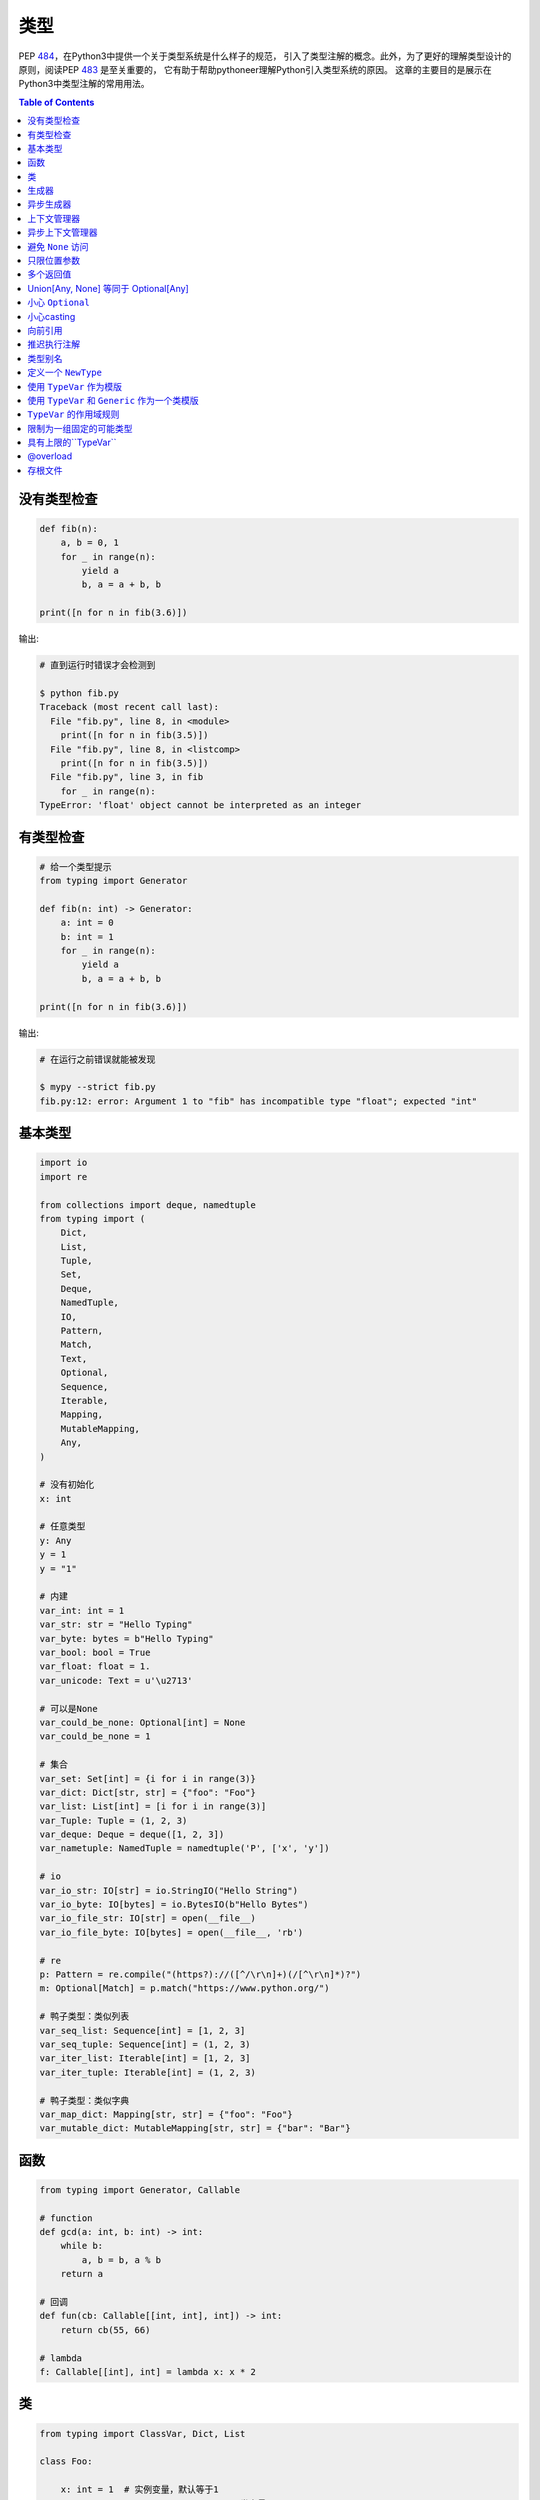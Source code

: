 .. meta::
    :description lang=en: Collect useful snippets of Python typing
    :keywords: Python3, Static Typing, Python Type hints, Type hints Cheat Sheet

======
类型
======

PEP `484 <https://www.python.org/dev/peps/pep-0484/>`_，在Python3中提供一个关于类型系统是什么样子的规范，
引入了类型注解的概念。此外，为了更好的理解类型设计的原则，阅读PEP `483 <https://www.python.org/dev/peps/pep-0483/>`_ 是至关重要的，
它有助于帮助pythoneer理解Python引入类型系统的原因。
这章的主要目的是展示在Python3中类型注解的常用用法。


.. contents:: Table of Contents
    :backlinks: none

没有类型检查
-------------------

.. code-block:: python

    def fib(n):
        a, b = 0, 1
        for _ in range(n):
            yield a
            b, a = a + b, b

    print([n for n in fib(3.6)])


输出:

.. code-block:: bash

    # 直到运行时错误才会检测到

    $ python fib.py
    Traceback (most recent call last):
      File "fib.py", line 8, in <module>
        print([n for n in fib(3.5)])
      File "fib.py", line 8, in <listcomp>
        print([n for n in fib(3.5)])
      File "fib.py", line 3, in fib
        for _ in range(n):
    TypeError: 'float' object cannot be interpreted as an integer


有类型检查
----------------

.. code-block:: python

    # 给一个类型提示
    from typing import Generator

    def fib(n: int) -> Generator:
        a: int = 0
        b: int = 1
        for _ in range(n):
            yield a
            b, a = a + b, b

    print([n for n in fib(3.6)])

输出:

.. code-block:: bash

    # 在运行之前错误就能被发现

    $ mypy --strict fib.py
    fib.py:12: error: Argument 1 to "fib" has incompatible type "float"; expected "int"

基本类型
-----------

.. code-block:: python

    import io
    import re

    from collections import deque, namedtuple
    from typing import (
        Dict,
        List,
        Tuple,
        Set,
        Deque,
        NamedTuple,
        IO,
        Pattern,
        Match,
        Text,
        Optional,
        Sequence,
        Iterable,
        Mapping,
        MutableMapping,
        Any,
    )

    # 没有初始化
    x: int

    # 任意类型
    y: Any
    y = 1
    y = "1"

    # 内建
    var_int: int = 1
    var_str: str = "Hello Typing"
    var_byte: bytes = b"Hello Typing"
    var_bool: bool = True
    var_float: float = 1.
    var_unicode: Text = u'\u2713'

    # 可以是None
    var_could_be_none: Optional[int] = None
    var_could_be_none = 1

    # 集合
    var_set: Set[int] = {i for i in range(3)}
    var_dict: Dict[str, str] = {"foo": "Foo"}
    var_list: List[int] = [i for i in range(3)]
    var_Tuple: Tuple = (1, 2, 3)
    var_deque: Deque = deque([1, 2, 3])
    var_nametuple: NamedTuple = namedtuple('P', ['x', 'y'])

    # io
    var_io_str: IO[str] = io.StringIO("Hello String")
    var_io_byte: IO[bytes] = io.BytesIO(b"Hello Bytes")
    var_io_file_str: IO[str] = open(__file__)
    var_io_file_byte: IO[bytes] = open(__file__, 'rb')

    # re
    p: Pattern = re.compile("(https?)://([^/\r\n]+)(/[^\r\n]*)?")
    m: Optional[Match] = p.match("https://www.python.org/")

    # 鸭子类型：类似列表
    var_seq_list: Sequence[int] = [1, 2, 3]
    var_seq_tuple: Sequence[int] = (1, 2, 3)
    var_iter_list: Iterable[int] = [1, 2, 3]
    var_iter_tuple: Iterable[int] = (1, 2, 3)

    # 鸭子类型：类似字典
    var_map_dict: Mapping[str, str] = {"foo": "Foo"}
    var_mutable_dict: MutableMapping[str, str] = {"bar": "Bar"}

函数
----------

.. code-block:: python

    from typing import Generator, Callable

    # function
    def gcd(a: int, b: int) -> int:
        while b:
            a, b = b, a % b
        return a

    # 回调
    def fun(cb: Callable[[int, int], int]) -> int:
        return cb(55, 66)

    # lambda
    f: Callable[[int], int] = lambda x: x * 2

类
--------

.. code-block:: python

    from typing import ClassVar, Dict, List

    class Foo:

        x: int = 1  # 实例变量，默认等于1
        y: ClassVar[str] = "class var"  # 类变量

        def __init__(self) -> None:
            self.i: List[int] = [0]

        def foo(self, a: int, b: str) -> Dict[int, str]:
            return {a: b}

    foo = Foo()
    foo.x = 123

    print(foo.x)
    print(foo.i)
    print(Foo.y)
    print(foo.foo(1, "abc"))

生成器
----------

.. code-block:: python

    from typing import Generator

    # Generator[YieldType, SendType, ReturnType]
    def fib(n: int) -> Generator[int, None, None]:
        a: int = 0
        b: int = 1
        while n > 0:
            yield a
            b, a = a + b, b
            n -= 1

    g: Generator = fib(10)
    i: Iterator[int] = (x for x in range(3))

异步生成器
-----------------------

.. code-block:: python

    import asyncio

    from typing import AsyncGenerator, AsyncIterator

    async def fib(n: int) -> AsyncGenerator:
        a: int = 0
        b: int = 1
        while n > 0:
            await asyncio.sleep(0.1)
            yield a

            b, a = a + b, b
            n -= 1

    async def main() -> None:
        async for f in fib(10):
            print(f)

        ag: AsyncIterator = (f async for f in fib(10))

    loop = asyncio.get_event_loop()
    loop.run_until_complete(main())

上下文管理器
---------------

.. code-block:: python

    from typing import ContextManager, Generator, IO
    from contextlib import contextmanager

    @contextmanager
    def open_file(name: str) -> Generator:
        f = open(name)
        yield f
        f.close()

    cm: ContextManager[IO] = open_file(__file__)
    with cm as f:
        print(f.read())

异步上下文管理器
-----------------------------

.. code-block:: python

    import asyncio

    from typing import AsyncContextManager, AsyncGenerator, IO
    from contextlib import asynccontextmanager

    # 需要python-3.7或更高版本
    @asynccontextmanager
    async def open_file(name: str) -> AsyncGenerator:
        await asyncio.sleep(0.1)
        f = open(name)
        yield f
        await asyncio.sleep(0.1)
        f.close()

    async def main() -> None:
        acm: AsyncContextManager[IO] = open_file(__file__)
        async with acm as f:
            print(f.read())

    loop = asyncio.get_event_loop()
    loop.run_until_complete(main())

避免 ``None`` 访问
----------------------

.. code-block:: python

    import re

    from typing import Pattern, Dict, Optional

    # like c++
    # std::regex url("(https?)://([^/\r\n]+)(/[^\r\n]*)?");
    # std::regex color("^#?([a-f0-9]{6}|[a-f0-9]{3})$");

    url: Pattern = re.compile("(https?)://([^/\r\n]+)(/[^\r\n]*)?")
    color: Pattern = re.compile("^#?([a-f0-9]{6}|[a-f0-9]{3})$")

    x: Dict[str, Pattern] = {"url": url, "color": color}
    y: Optional[Pattern] = x.get("baz", None)

    print(y.match("https://www.python.org/"))

输出:

.. code-block:: bash

    $ mypy --strict foo.py
    foo.py:15: error: Item "None" of "Optional[Pattern[Any]]" has no attribute "match"

只限位置参数
--------------------------

.. code-block:: python

    # 定义名称以__开头的参数

    def fib(__n: int) -> int:  # positional only arg
        a, b = 0, 1
        for _ in range(__n):
            b, a = a + b, b
        return a


    def gcd(*, a: int, b: int) -> int:  # keyword only arg
        while b:
            a, b = b, a % b
        return a


    print(fib(__n=10))  # error
    print(gcd(10, 5))   # error

输出:

.. code-block:: bash

    mypy --strict foo.py
    foo.py:1: note: "fib" defined here
    foo.py:14: error: Unexpected keyword argument "__n" for "fib"
    foo.py:15: error: Too many positional arguments for "gcd"

多个返回值
-----------------------

.. code-block:: python

    from typing import Tuple, Iterable, Union

    def foo(x: int, y: int) -> Tuple[int, int]:
        return x, y

    # or

    def bar(x: int, y: str) -> Iterable[Union[int, str]]:
        # XXX: not recommend declaring in this way
        return x, y

    a: int
    b: int
    a, b = foo(1, 2)      # ok
    c, d = bar(3, "bar")  # ok

Union[Any, None] 等同于 Optional[Any]
---------------------------------------------

.. code-block:: python

    from typing import List, Union

    def first(l: List[Union[int, None]]) -> Union[int, None]:
        return None if len(l) == 0 else l[0]

    first([None])

    # 等同于

    from typing import List, Optional

    def first(l: List[Optional[int]]) -> Optional[int]:
        return None if len(l) == 0 else l[0]

    first([None])

小心 ``Optional``
---------------------------

.. code-block:: python

    from typing import cast, Optional

    def fib(n):
        a, b = 0, 1
        for _ in range(n):
            b, a = a + b, b
        return a

    def cal(n: Optional[int]) -> None:
        print(fib(n))

    cal(None)

输出:

.. code-block:: bash

    # mypy不会检测到错误
    $ mypy foo.py

准确声明

.. code-block:: python

    from typing import Optional

    def fib(n: int) -> int:  # 定义n是一个int类型
        a, b = 0, 1
        for _ in range(n):
            b, a = a + b, b
        return a

    def cal(n: Optional[int]) -> None:
        print(fib(n))

output:

.. code-block:: bash

    # mypy可以检测到错误，即使我们没有检验None
    $ mypy --strict foo.py
    foo.py:11: error: Argument 1 to "fib" has incompatible type "Optional[int]"; expected "int"

小心casting
----------------------

.. code-block:: python

    from typing import cast, Optional

    def gcd(a: int, b: int) -> int:
        while b:
            a, b = b, a % b
        return a

    def cal(a: Optional[int], b: Optional[int]) -> None:
        # XXX: 避免 casting
        ca, cb = cast(int, a), cast(int, b)
        print(gcd(ca, cb))

    cal(None, None)

输出:

.. code-block:: bash

    # mypy不会检测到错误
    $ mypy --strict foo.py


向前引用
-------------------

基于PEP 484, 如果我们想在声明之前引用一个类型，我们
不得不使用 **字符串** 去表明，稍后会在文件中会出现这种类型的名称。

.. code-block:: python

    from typing import Optional


    class Tree:
        def __init__(
            self, data: int,
            left: Optional["Tree"],  # 向前引用
            right: Optional["Tree"]
        ) -> None:
            self.data = data
            self.left = left
            self.right = right

.. note::

    有一些问题，mypy不会输出关于向前引用的检测信息。
    更多消息可以看 `Issue#948`_。

.. _Issue\#948: https://github.com/python/mypy/issues/948

.. code-block:: python

    class A:
        def __init__(self, a: A) -> None:  # 应该是失败的
            self.a = a

输出:

.. code-block:: bash

    $ mypy --strict type.py
    $ echo $?
    0
    $ python type.py   # 在运行时失败
    Traceback (most recent call last):
      File "type.py", line 1, in <module>
        class A:
      File "type.py", line 2, in A
        def __init__(self, a: A) -> None:  # should fail
    NameError: name 'A' is not defined

推迟执行注解
-----------------------------------

**Python 3.7中的新功能**

- PEP 563_ - 推迟执行注解

.. _563: https://www.python.org/dev/peps/pep-0563/

在Python 3.7之前

.. code-block:: python

    >>> class A:
    ...     def __init__(self, a: A) -> None:
    ...         self._a = a
    ...
    Traceback (most recent call last):
      File "<stdin>", line 1, in <module>
      File "<stdin>", line 2, in A
    NameError: name 'A' is not defined

在Python 3.7之后(包括3.7)

.. code-block:: python

    >>> from __future__ import annotations
    >>> class A:
    ...     def __init__(self, a: A) -> None:
    ...         self._a = a
    ...

.. note::

    注解只能使用在，变量存在的作用域下。
    因此，**向前引用** 不支持，变量在当前作用域不可信的这种情况。
    **推迟执行注解** 将在Python4.0时，变成默认特性。

类型别名
----------

像 ``typedef`` 或者 ``using`` 在c/c++中的用法

.. code-block:: cpp

    #include <iostream>
    #include <string>
    #include <regex>
    #include <vector>

    typedef std::string Url;
    template<typename T> using Vector = std::vector<T>;

    int main(int argc, char *argv[])
    {
        Url url = "https://python.org";
        std::regex p("(https?)://([^/\r\n]+)(/[^\r\n]*)?");
        bool m = std::regex_match(url, p);
        Vector<int> v = {1, 2};

        std::cout << m << std::endl;
        for (auto it : v) std::cout << it << std::endl;
        return 0;
    }

类型别名可以有一个简单的变量来定义

.. code-block:: python

    import re

    from typing import Pattern, List

    # 像typedef或者using在c/c++中的用法

    # PEP 484提出大写别名
    Url = str

    url: Url = "https://www.python.org/"

    p: Pattern = re.compile("(https?)://([^/\r\n]+)(/[^\r\n]*)?")
    m = p.match(url)

    Vector = List[int]
    v: Vector = [1., 2.]

定义一个 ``NewType``
---------------------

不像别名，``NewType`` returns a separate type but is identical to the original type at runtime.

.. code-block:: python

    from sqlalchemy import Column, String, Integer
    from sqlalchemy.ext.declarative import declarative_base
    from typing import NewType, Any

    # check mypy #2477
    Base: Any = declarative_base()

    # 创建一个新类型
    Id = NewType('Id', int) # 不等同于别名，它是一个'新类型'

    class User(Base):
        __tablename__ = 'User'
        id = Column(Integer, primary_key=True)
        age = Column(Integer, nullable=False)
        name = Column(String, nullable=False)

        def __init__(self, id: Id, age: int, name: str) -> None:
            self.id = id
            self.age = age
            self.name = name

    # 创建用户
    user1 = User(Id(1), 62, "Guido van Rossum") # ok
    user2 = User(2, 48, "David M. Beazley")     # error

输出:

.. code-block:: bash

    $ python foo.py
    $ mypy --ignore-missing-imports foo.py
    foo.py:24: error: Argument 1 to "User" has incompatible type "int"; expected "Id"

进一步阅读:

- `Issue\#1284`_

.. _`Issue\#1284`: https://github.com/python/mypy/issues/1284


使用 ``TypeVar`` 作为模版
------------------------------

像c++的 ``template <typename T>``

.. code-block:: cpp

    #include <iostream>

    template <typename T>
    T add(T x, T y) {
        return x + y;
    }

    int main(int argc, char *argv[])
    {
        std::cout << add(1, 2) << std::endl;
        std::cout << add(1., 2.) << std::endl;
        return 0;
    }

在Python中使用 ``TypeVar``

.. code-block:: python

    from typing import TypeVar

    T = TypeVar("T")

    def add(x: T, y: T) -> T:
        return x + y

    add(1, 2)
    add(1., 2.)

使用 ``TypeVar`` 和 ``Generic`` 作为一个类模版
----------------------------------------------------

像 c++ ``template <typename T> class``

.. code-block:: cpp

    #include <iostream>

    template<typename T>
    class Foo {
    public:
        Foo(T foo) {
            foo_ = foo;
        }
        T Get() {
            return foo_;
        }
    private:
        T foo_;
    };

    int main(int argc, char *argv[])
    {
        Foo<int> f(123);
        std::cout << f.Get() << std::endl;
        return 0;
    }

在Python中定义一个通用类

.. code-block:: python

    from typing import Generic, TypeVar

    T = TypeVar("T")

    class Foo(Generic[T]):
        def __init__(self, foo: T) -> None:
            self.foo = foo

        def get(self) -> T:
            return self.foo

    f: Foo[str] = Foo("Foo")
    v: int = f.get()

输出:

.. code-block:: bash

    $ mypy --strict foo.py
    foo.py:13: error: Incompatible types in assignment (expression has type "str", variable has type "int")

``TypeVar`` 的作用域规则
------------------------------

- ``TypeVar`` 使用不同的通用函数，将会推断为不同的类型。

.. code-block:: python

    from typing import TypeVar

    T = TypeVar("T")

    def foo(x: T) -> T:
        return x

    def bar(y: T) -> T:
        return y

    a: int = foo(1)    # ok: T被推断为int
    b: int = bar("2")  # error: T被推断为str

输出:

.. code-block:: bash

    $ mypy --strict foo.py
    foo.py:12: error: Incompatible types in assignment (expression has type "str", variable has type "int")

- ``TypeVar`` 使用不同的通用函数，将会推断为相同的类型。

.. code-block:: python

    from typing import TypeVar, Generic

    T = TypeVar("T")

    class Foo(Generic[T]):

        def foo(self, x: T) -> T:
            return x

        def bar(self, y: T) -> T:
            return y

    f: Foo[int] = Foo()
    a: int = f.foo(1)    # ok: T被推断为int
    b: str = f.bar("2")  # error: T被期待为int

输出:

.. code-block:: bash

    $ mypy --strict foo.py
    foo.py:15: error: Incompatible types in assignment (expression has type "int", variable has type "str")
    foo.py:15: error: Argument 1 to "bar" of "Foo" has incompatible type "str"; expected "int"

- ``TypeVar`` 在一个方法中使用，但是没有匹配任何参数，这些参数使用 ``Generic`` 可以被推断成不同的类型。

.. code-block:: python

    from typing import TypeVar, Generic

    T = TypeVar("T")
    S = TypeVar("S")

    class Foo(Generic[T]):    # S不能匹配到参数

        def foo(self, x: T, y: S) -> S:
            return y

        def bar(self, z: S) -> S:
            return z

    f: Foo[int] = Foo()
    a: str = f.foo(1, "foo")  # S被推断为str
    b: int = f.bar(12345678)  # S被推断为int

输出:

.. code-block:: bash

    $  mypy --strict foo.py

- 如果它没有绑定类型，``TypeVar`` 不应该出现在函数或方法中。

.. code-block:: python

    from typing import TypeVar, Generic

    T = TypeVar("T")
    S = TypeVar("S")

    def foo(x: T) -> None:
        a: T = x    # ok
        b: S = 123  # error: 非法的类型

输出:

.. code-block:: bash

    $ mypy --strict foo.py
    foo.py:8: error: Invalid type "foo.S"

限制为一组固定的可能类型
----------------------------------------------

``T = TypeVar('T', ClassA, ...)`` 意味着我们创建一个 **type变量同时伴随一个约束**。

.. code-block:: python

    from typing import TypeVar

    # 约束 T = int 或者 T = float
    T = TypeVar("T", int, float)

    def add(x: T, y: T) -> T:
        return x + y

    add(1, 2)
    add(1., 2.)
    add("1", 2)
    add("hello", "world")

output:

.. code-block:: bash

    # mypy can detect wrong type
    $ mypy --strict foo.py
    foo.py:10: error: Value of type variable "T" of "add" cannot be "object"
    foo.py:11: error: Value of type variable "T" of "add" cannot be "str"

具有上限的``TypeVar``
--------------------------------

``T = TypeVar('T', bound=BaseClass)`` 意味着我们创建了一个 **type变量同事伴随一个上限**.
这个概念和c++的 **polymorphism** 是相似的。

.. code-block:: cpp

    #include <iostream>

    class Shape {
    public:
        Shape(double width, double height) {
            width_ = width;
            height_ = height;
        };
        virtual double Area() = 0;
    protected:
        double width_;
        double height_;
    };

    class Rectangle: public Shape {
    public:
        Rectangle(double width, double height)
        :Shape(width, height)
        {};

        double Area() {
            return width_ * height_;
        };
    };

    class Triangle: public Shape {
    public:
        Triangle(double width, double height)
        :Shape(width, height)
        {};

        double Area() {
            return width_ * height_ / 2;
        };
    };

    double Area(Shape &s) {
        return s.Area();
    }

    int main(int argc, char *argv[])
    {
        Rectangle r(1., 2.);
        Triangle t(3., 4.);

        std::cout << Area(r) << std::endl;
        std::cout << Area(t) << std::endl;
        return 0;
    }

与c++一样，创建一个基类和 ``TypeVar``，把基类和它绑定在一起。
然后，静态类型检查会判断每个子类的类型和基类是不是相同的。

.. code-block:: python

    from typing import TypeVar


    class Shape:
        def __init__(self, width: float, height: float) -> None:
            self.width = width
            self.height = height

        def area(self) -> float:
            return 0


    class Rectangle(Shape):
        def area(self) -> float:
            width: float = self.width
            height: float = self.height
            return width * height


    class Triangle(Shape):
        def area(self) -> float:
            width: float = self.width
            height: float = self.height
            return width * height / 2


    S = TypeVar("S", bound=Shape)


    def area(s: S) -> float:
        return s.area()


    r: Rectangle = Rectangle(1, 2)
    t: Triangle = Triangle(3, 4)
    i: int = 5566

    print(area(r))
    print(area(t))
    print(area(i))

output:

.. code-block:: bash

    $ mypy --strict foo.py
    foo.py:40: error: Value of type variable "S" of "area" cannot be "int"

@overload
----------

有时候，我们使用 ``Union`` 去推断函数的返回值有多个不同的类型。
然而，类型检查不能区分，我们想要哪个类型。
因此，下面的代码片段会展示，类型检查无法确定哪种类型是正确的。

.. code-block:: python

    from typing import List, Union


    class Array(object):
        def __init__(self, arr: List[int]) -> None:
            self.arr = arr

        def __getitem__(self, i: Union[int, str]) -> Union[int, str]:
            if isinstance(i, int):
                return self.arr[i]
            if isinstance(i, str):
                return str(self.arr[int(i)])


    arr = Array([1, 2, 3, 4, 5])
    x:int = arr[1]
    y:str = arr["2"]

输出:

.. code-block:: bash

    $ mypy --strict foo.py
    foo.py:16: error: Incompatible types in assignment (expression has type "Union[int, str]", variable has type "int")
    foo.py:17: error: Incompatible types in assignment (expression has type "Union[int, str]", variable has type "str")

虽然，我们可以使用 ``cast`` 解决这个问题，但是它不能避免错字和 ``cast`` 是不安全的。

.. code-block:: python

    from typing import  List, Union, cast


    class Array(object):
        def __init__(self, arr: List[int]) -> None:
            self.arr = arr

        def __getitem__(self, i: Union[int, str]) -> Union[int, str]:
            if isinstance(i, int):
                return self.arr[i]
            if isinstance(i, str):
                return str(self.arr[int(i)])


    arr = Array([1, 2, 3, 4, 5])
    x: int = cast(int, arr[1])
    y: str = cast(str, arr[2])  # typo. we want to assign arr["2"]

output:

.. code-block:: bash

    $ mypy --strict foo.py
    $ echo $?
    0

使用 ``@overload`` 可以解决这个问题，我们可以定义返回值的确切类型。

.. code-block:: python

    from typing import Generic, List, Union, overload


    class Array(object):
        def __init__(self, arr: List[int]) -> None:
            self.arr = arr

        @overload
        def __getitem__(self, i: str) -> str:
            ...

        @overload
        def __getitem__(self, i: int) -> int:
            ...

        def __getitem__(self, i: Union[int, str]) -> Union[int, str]:
            if isinstance(i, int):
                return self.arr[i]
            if isinstance(i, str):
                return str(self.arr[int(i)])


    arr = Array([1, 2, 3, 4, 5])
    x: int = arr[1]
    y: str = arr["2"]

输出:

.. code-block:: bash

    $ mypy --strict foo.py
    $ echo $?
    0

.. warning::

    基于PEP 484, 这个 ``@overload`` 装饰器 **只用于类型检查**，它不回实现一个像c++或者java中的overloading。
    因此，我们不得不实现一个完全不相关的 ``@overload`` 函数。
    在运行时，调用 ``@overload`` 会抛出 ``NotImplementedError``。

.. code-block:: python

    from typing import List, Union, overload


    class Array(object):
        def __init__(self, arr: List[int]) -> None:
            self.arr = arr

        @overload
        def __getitem__(self, i: Union[int, str]) -> Union[int, str]:
            if isinstance(i, int):
                return self.arr[i]
            if isinstance(i, str):
                return str(self.arr[int(i)])


    arr = Array([1, 2, 3, 4, 5])
    try:
        x: int = arr[1]
    except NotImplementedError as e:
        print("NotImplementedError")

输出:

.. code-block:: bash

    $ python foo.py
    NotImplementedError

存根文件
----------

存根文件就像我们通常在c/c++中定义接口的头文件一样。
在python中，我们可以在同一个目录下定义接口或者 ``export MYPYPATH=${stubs}``。

首先，我们需要为模块创建一个存根文件(接口文件)。

.. code-block:: bash

    $ mkdir fib
    $ touch fib/__init__.py fib/__init__.pyi

然后， 定义在 ``__init__.pyi`` 文件中函数的接口并且实现这个模块。

.. code-block:: python

    # fib/__init__.pyi
    def fib(n: int) -> int: ...

    # fib/__init__.py

    def fib(n):
        a, b = 0, 1
        for _ in range(n):
            b, a = a + b, b
        return a

然后, 写一个test.py去测试 ``fib`` 模块。

.. code-block:: python

    # touch test.py
    import sys

    from pathlib import Path

    p = Path(__file__).parent / "fib"
    sys.path.append(str(p))

    from fib import fib

    print(fib(10.0))

输出:

.. code-block:: bash

    $ mypy --strict test.py
    test.py:10: error: Argument 1 to "fib" has incompatible type "float"; expected "int"
